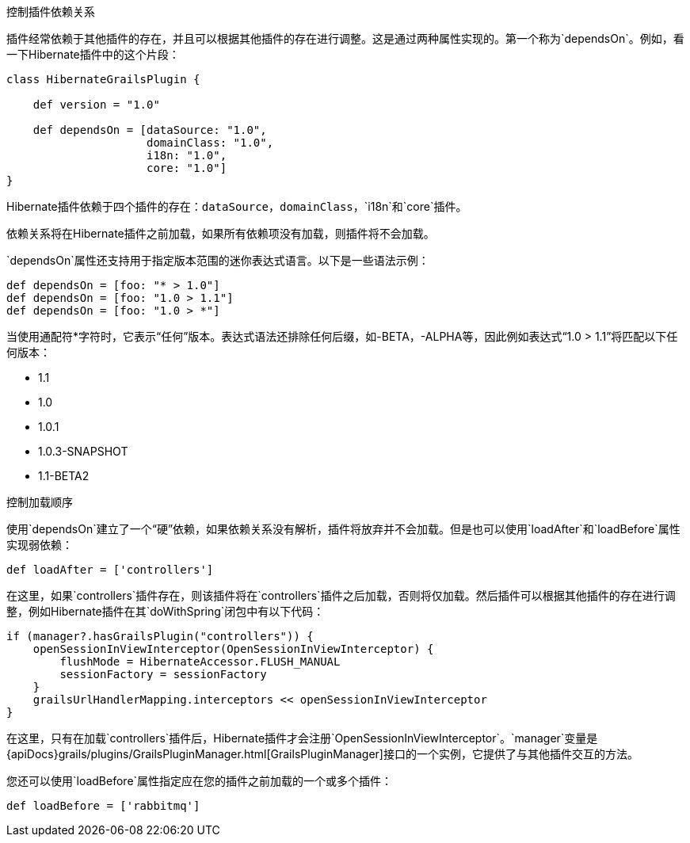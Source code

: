 控制插件依赖关系

插件经常依赖于其他插件的存在，并且可以根据其他插件的存在进行调整。这是通过两种属性实现的。第一个称为`dependsOn`。例如，看一下Hibernate插件中的这个片段：

[source,groovy]
----
class HibernateGrailsPlugin {

    def version = "1.0"

    def dependsOn = [dataSource: "1.0",
                     domainClass: "1.0",
                     i18n: "1.0",
                     core: "1.0"]
}
----

Hibernate插件依赖于四个插件的存在：`dataSource`，`domainClass`，`i18n`和`core`插件。

依赖关系将在Hibernate插件之前加载，如果所有依赖项没有加载，则插件将不会加载。

`dependsOn`属性还支持用于指定版本范围的迷你表达式语言。以下是一些语法示例：

[source,groovy]
----
def dependsOn = [foo: "* > 1.0"]
def dependsOn = [foo: "1.0 > 1.1"]
def dependsOn = [foo: "1.0 > *"]
----

当使用通配符*字符时，它表示“任何”版本。表达式语法还排除任何后缀，如-BETA，-ALPHA等，因此例如表达式“1.0 > 1.1”将匹配以下任何版本：

* 1.1
* 1.0
* 1.0.1
* 1.0.3-SNAPSHOT
* 1.1-BETA2

控制加载顺序

使用`dependsOn`建立了一个“硬”依赖，如果依赖关系没有解析，插件将放弃并不会加载。但是也可以使用`loadAfter`和`loadBefore`属性实现弱依赖：

[source,groovy]
----
def loadAfter = ['controllers']
----

在这里，如果`controllers`插件存在，则该插件将在`controllers`插件之后加载，否则将仅加载。然后插件可以根据其他插件的存在进行调整，例如Hibernate插件在其`doWithSpring`闭包中有以下代码：

[source,groovy]
----
if (manager?.hasGrailsPlugin("controllers")) {
    openSessionInViewInterceptor(OpenSessionInViewInterceptor) {
        flushMode = HibernateAccessor.FLUSH_MANUAL
        sessionFactory = sessionFactory
    }
    grailsUrlHandlerMapping.interceptors << openSessionInViewInterceptor
}
----

在这里，只有在加载`controllers`插件后，Hibernate插件才会注册`OpenSessionInViewInterceptor`。`manager`变量是{apiDocs}grails/plugins/GrailsPluginManager.html[GrailsPluginManager]接口的一个实例，它提供了与其他插件交互的方法。

您还可以使用`loadBefore`属性指定应在您的插件之前加载的一个或多个插件：

[source,groovy]
----
def loadBefore = ['rabbitmq']
----
